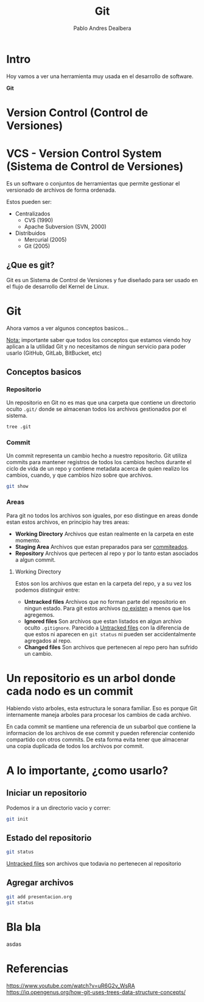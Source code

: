 #+title: Git
#+author: Pablo Andres Dealbera

* Intro

Hoy vamos a ver una herramienta muy usada en el desarrollo de software.

*Git*

* Version Control (Control de Versiones)

#+ATTR_HTML: :width 1000px
[[file:assets/trabajo-final-meme.png]]

* VCS - Version Control System (Sistema de Control de Versiones)

Es un software o conjuntos de herramientas que permite gestionar el
versionado de archivos de forma ordenada.

Estos pueden ser:
 - Centralizados
   - CVS (1990)
   - Apache Subversion (SVN, 2000)

 - Distribuidos
   - Mercurial (2005)
   - Git (2005)

** ¿Que es git?

Git es un Sistema de Control de Versiones y fue diseñado para ser
usado en el flujo de desarrollo del Kernel de Linux.

#+ATTR_HTML: :width 1000px
[[file:assets/git.png]]

* Git
Ahora vamos a ver algunos conceptos basicos...

_Nota:_ importante saber que todos los conceptos que estamos viendo
hoy aplican a la utilidad Git y no necesitamos de ningun servicio para
poder usarlo (GitHub, GitLab, BitBucket, etc)

** Conceptos basicos

#+ATTR_HTML: :width 1000px
[[file:assets/git-101.jpeg]]

*** Repositorio
Un repositorio en Git no es mas que una carpeta que contiene un
directorio oculto ~.git/~ donde se almacenan todos los archivos
gestionados por el sistema.

#+begin_src bash :results output
tree .git
#+end_src
#+RESULTS:
#+begin_example
.git
├── branches
├── config
├── description
├── HEAD
├── hooks
│   ├── applypatch-msg.sample
│   ├── commit-msg.sample
│   ├── fsmonitor-watchman.sample
│   ├── post-update.sample
│   ├── pre-applypatch.sample
│   ├── pre-commit.sample
│   ├── pre-merge-commit.sample
│   ├── prepare-commit-msg.sample
│   ├── pre-push.sample
│   ├── pre-rebase.sample
│   ├── pre-receive.sample
│   ├── push-to-checkout.sample
│   └── update.sample
├── info
│   └── exclude
├── objects
│   ├── info
│   └── pack
└── refs
    ├── heads
    └── tags

9 directories, 17 files
#+end_example

*** Commit

Un commit representa un cambio hecho a nuestro repositorio. Git
utiliza commits para mantener registros de todos los cambios hechos
durante el ciclo de vida de un repo y contiene metadata acerca de
quien realizo los cambios, cuando, y que cambios hizo sobre que archivos.

#+begin_src bash :results output
git show
#+end_src

#+RESULTS:
: commit e236cfb49f83b8135ded4d71b44117e184c9a2da
: Author: Pablo Andres Dealbera <pdealbera@fi.uba.ar>
: Date:   Thu Jun 9 01:12:15 2022 -0300
: 
:     Initial commit

*** Areas

Para git no todos los archivos son iguales, por eso distingue en areas
donde estan estos archivos, en principio hay tres areas:

 - *Working Directory*
   Archivos que estan realmente en la carpeta en este momento.
 - *Staging Area*
   Archivos que estan preparados para ser _commiteados_.
 - *Repository*
   Archivos que pertecen al repo y por lo tanto estan asociados a
   algun commit.

**** Working Directory

Estos son los archivos que estan en la carpeta del repo, y a su vez
los podemos distinguir entre:

 - *Untracked files*
   Archivos que no forman parte del repositorio en ningun estado. Para
   git estos archivos _no existen_ a menos que los agregemos.
 - *Ignored files*
   Son archivos que estan listados en algun archivo oculto ~.gitignore~.
   Parecido a _Untracked files_ con la diferencia de que estos ni
   aparecen en ~git status~ ni pueden ser accidentalmente agregados al repo.
 - *Changed files*
   Son archivos que pertenecen al repo pero han sufrido un cambio.

* Un repositorio es un arbol donde cada nodo es un commit

Habiendo visto arboles, esta estructura le sonara familiar. Eso es
porque Git internamente maneja arboles para procesar los cambios de
cada archivo.

En cada commit se mantiene una referencia de un subarbol que contiene
la informacion de los archivos de ese commit y pueden referenciar
contenido compartido con otros commits. De esta forma evita tener que
almacenar una copia duplicada de todos los archivos por commit.
#+ATTR_HTML: :width 1000px
[[file:assets/git-arbol-2.jpg]]


* A lo importante, ¿como usarlo?

** Iniciar un repositorio
Podemos ir a un directorio vacio y correr:
#+begin_src bash :results output
git init
#+end_src
#+RESULTS:
: Initialized empty Git repository in <algun-lugar>/algoritmos-programacion-II/colab/clases/git/.git/

** Estado del repositorio
#+begin_src bash :results output
git status
#+end_src

#+RESULTS:
#+begin_example
On branch master

No commits yet

Untracked files:
  (use "git add <file>..." to include in what will be committed)
	assets/
	presentacion.org

nothing added to commit but untracked files present (use "git add" to track)
#+end_example

_Untracked files_ son archivos que todavia no pertenecen al repositorio

** Agregar archivos
#+begin_src bash :results output
git add presentacion.org
git status
#+end_src

#+RESULTS:
#+begin_example
On branch master

No commits yet

Changes to be committed:
  (use "git rm --cached <file>..." to unstage)
	new file:   presentacion.org

Untracked files:
  (use "git add <file>..." to include in what will be committed)
	assets/

#+end_example


* Bla bla

asdas

* Referencias

https://www.youtube.com/watch?v=uR6G2v_WsRA
https://iq.opengenus.org/how-git-uses-trees-data-structure-concepts/
